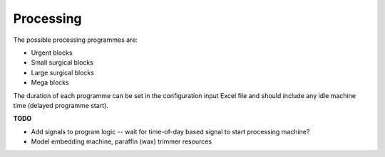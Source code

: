 Processing
==========

The possible processing programmes are:

- Urgent blocks
- Small surgical blocks
- Large surgical blocks
- Mega blocks

The duration of each programme can be set in the configuration input Excel file and should include
any idle machine time (delayed programme start).

**TODO**

- Add signals to program logic -- wait for time-of-day based signal to start processing
  machine?
- Model embedding machine, paraffin (wax) trimmer resources

.. kroki::
    :type: plantuml

    @startuml

    skinparam ActivityDiamondBackgroundColor business
    skinparam ActivityDiamondFontSize 12
    skinparam NoteBackgroundColor motivation
    skinparam DefaultTextAlignment center
    skinparam NoteTextAlignment left
    skinparam DefaultFontSize 12

    start
    :**WIP**\nProcessing += 1;

    partition Decalcification (per block) {
        switch (Decalc?)
        case (Bone station)
            #orchid:**Seize**\nBMS,\nBone staton<
            #palegreen:**Delay**\n(Load bone\nstation);
            #orchid:**Release**\nBMS>
            #palegreen:**Delay**\n(Decalc);
            #orchid:**Seize**\nBMS<
            #palegreen:**Delay**\n(Unload bone\nstation);
            #orchid:**Release**\nBMS,\nBone station>
        case (Oven)
            #orchid:**Seize**\nBMS<
            #palegreen:**Delay**\n(Place in oven);
            #orchid:**Release**\nBMS>
            #palegreen:**Delay**\n(Decalc);
            #orchid:**Seize**\nBMS<
            #palegreen:**Delay**\n(Take from oven);
            #orchid:**Release**\nBMS>
        case (None)
        endswitch
    }

    #Lightskyblue:**Batch** blocks by\nprocessing programme;

    partition Processing machine (per batch of blocks) {
        #CornflowerBlue:**Seize**\nProcessing room staff,\nProcessing machine<
        note right: URGENT or default priority
        #palegreen:**Delay**\n(Load processing machine);
        #CornflowerBlue:**Release**\nProcessing room staff>
        #palegreen:**Delay**\n(Processing);
        note right: Duration depends on\nselected programme
        #CornflowerBlue:**Seize**\nProcessing room staff<
        note right: URGENT or default priority
        #palegreen:**Delay**\n(Unload processing machine);
        #CornflowerBlue:**Release**\nProcessing room staff,\nProcessing machine>
    }

    #Lightskyblue:**Unbatch** blocks;

    partition Embed and trim (per block) {
        #Plum:**Seize**\nProcessing room staff<
        #palegreen:**Delay**\n(Embed wax block);
        #Plum:**Release**\nProcessing room staff>
        #palegreen:**Delay**\n(Cool-down);
        #Plum:**Seize**\nProcessing room staff<
        #palegreen:**Delay**\n(Trim excess wax);
        #Plum:**Release**\nProcessing room staff>
    }

    #Lightskyblue:**Collate** blocks by specimen;
    :**WIP**\nProcessing -= 1;

    partition Batch and deliver {
        if (Urgent specimen?) then (yes)
        else (no)
            #Lightskyblue:**Batch** specimens;
        endif
        #orchid:**Seize**\nProcessing room staff<
        #Lightskyblue:**Deliver**\nto cut-up\n (& return trip);
        #orchid:**Release**\nBMS or\nCut-up assistant>
    }
    stop
    @enduml
